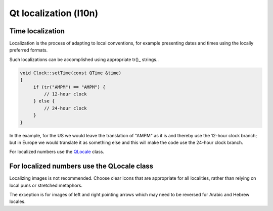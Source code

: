 ﻿
.. index::
   pair: Qt; Localization

========================
Qt localization (l10n)
========================

.. seealso:: http://doc.qt.nokia.com/4.6/internationalization.html


Time localization
=================


Localization is the process of adapting to local conventions, for example
presenting dates and times using the locally preferred formats.

Such localizations can be accomplished using appropriate tr()_ strings..

.. code-block:: c

    void Clock::setTime(const QTime &time)
    {
         if (tr("AMPM") == "AMPM") {
             // 12-hour clock
         } else {
             // 24-hour clock
         }
    }

In the example, for the US we would leave the translation of "AMPM" as it is and
thereby use the 12-hour clock branch; but in Europe we would translate it as
something else and this will make the code use the 24-hour clock branch.

For localized numbers use the QLocale_ class.

.. _tr():  http://doc.qt.nokia.com/4.6/qobject.html#tr
.. _QLocale: http://doc.qt.nokia.com/4.6/qlocale.html


For localized numbers use the QLocale class
===========================================

Localizing images is not recommended. Choose clear icons that are appropriate
for all localities, rather than relying on local puns or stretched metaphors.

The exception is for images of left and right pointing arrows which may need to
be reversed for Arabic and Hebrew locales.
